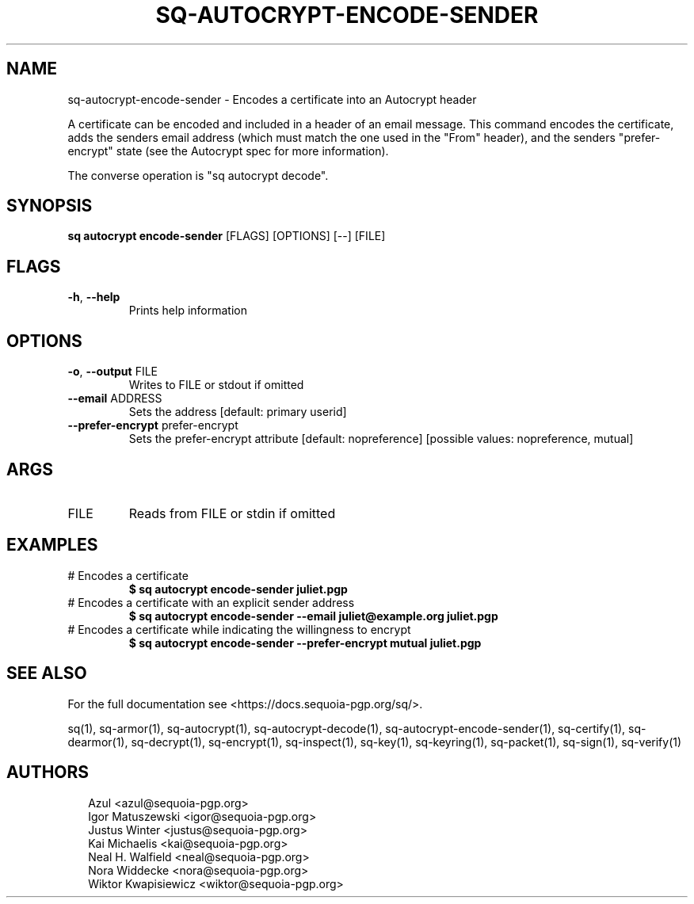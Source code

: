 .TH SQ-AUTOCRYPT-ENCODE-SENDER "1" "JANUARY 2021" "0.24.0 (SEQUOIA-OPENPGP 1.0.0)" "USER COMMANDS" 5
.SH NAME
sq\-autocrypt\-encode\-sender \- Encodes a certificate into an Autocrypt header

A certificate can be encoded and included in a header of an email
message.  This command encodes the certificate, adds the senders email
address (which must match the one used in the "From" header), and the
senders "prefer\-encrypt" state (see the Autocrypt spec for more
information).

The converse operation is "sq autocrypt decode".

.SH SYNOPSIS
\fBsq autocrypt encode\-sender\fR [FLAGS] [OPTIONS] [\-\-] [FILE]
.SH FLAGS
.TP
\fB\-h\fR, \fB\-\-help\fR
Prints help information
.SH OPTIONS
.TP
\fB\-o\fR, \fB\-\-output\fR FILE
Writes to FILE or stdout if omitted

.TP
\fB\-\-email\fR ADDRESS
Sets the address [default: primary userid]

.TP
\fB\-\-prefer\-encrypt\fR prefer\-encrypt
Sets the prefer\-encrypt attribute  [default: nopreference]  [possible values: nopreference, mutual]
.SH ARGS
.TP
FILE
Reads from FILE or stdin if omitted
.SH EXAMPLES
.TP
# Encodes a certificate
\fB $ sq autocrypt encode\-sender juliet.pgp\fR
.TP
# Encodes a certificate with an explicit sender address
\fB $ sq autocrypt encode\-sender \-\-email juliet@example.org juliet.pgp\fR
.TP
# Encodes a certificate while indicating the willingness to encrypt
\fB $ sq autocrypt encode\-sender \-\-prefer\-encrypt mutual juliet.pgp\fR

.SH SEE ALSO
For the full documentation see <https://docs.sequoia\-pgp.org/sq/>.

.ad l
.nh
sq(1), sq\-armor(1), sq\-autocrypt(1), sq\-autocrypt\-decode(1), sq\-autocrypt\-encode\-sender(1), sq\-certify(1), sq\-dearmor(1), sq\-decrypt(1), sq\-encrypt(1), sq\-inspect(1), sq\-key(1), sq\-keyring(1), sq\-packet(1), sq\-sign(1), sq\-verify(1)


.SH AUTHORS
.P
.RS 2
.nf
Azul <azul@sequoia\-pgp.org>
Igor Matuszewski <igor@sequoia\-pgp.org>
Justus Winter <justus@sequoia\-pgp.org>
Kai Michaelis <kai@sequoia\-pgp.org>
Neal H. Walfield <neal@sequoia\-pgp.org>
Nora Widdecke <nora@sequoia\-pgp.org>
Wiktor Kwapisiewicz <wiktor@sequoia\-pgp.org>
